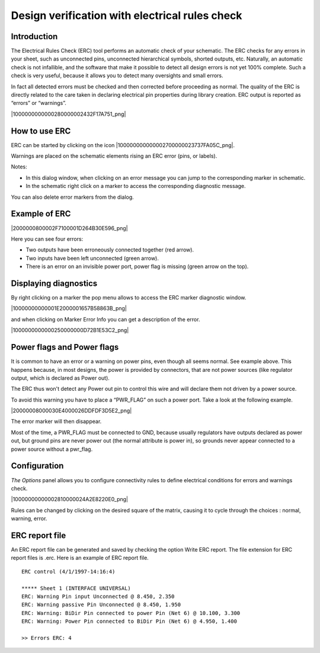 Design verification with electrical rules check
-----------------------------------------------



Introduction
~~~~~~~~~~~~

The Electrical Rules Check (ERC) tool performs an automatic check of your
schematic. The ERC checks for any errors in your sheet, such as
unconnected pins, unconnected hierarchical symbols, shorted outputs, etc.
Naturally, an automatic check is not infallible, and the software that
make it possible to detect all design errors is not yet 100% complete.
Such a check is very useful, because it allows you to detect many
oversights and small errors.

In fact all detected errors must be checked and then corrected before
proceeding as normal. The quality of the ERC is directly related to the
care taken in declaring electrical pin properties during library
creation. ERC output is reported as “errors” or “warnings”.

|1000000000000280000002432F17A751_png|

How to use ERC
~~~~~~~~~~~~~~

ERC can be started by clicking on the icon |100000000000002700000023737FA05C_png|.

Warnings are placed on the schematic elements rising an ERC error (pins,
or labels).

Notes:

*   In this dialog window, when clicking on an error message you can jump
    to the corresponding marker in schematic.

*   In the schematic right click on a marker to access the corresponding
    diagnostic message.


You can also delete error markers from the dialog.


Example of ERC
~~~~~~~~~~~~~~

|2000000800002F7100001D264B30E596_png|

Here you can see four errors:

*   Two outputs have been erroneously connected together (red arrow).

*   Two inputs have been left unconnected (green arrow).

*   There is an error on an invisible power port, power flag is missing
    (green arrow on the top).



Displaying diagnostics
~~~~~~~~~~~~~~~~~~~~~~

By right clicking on a marker the pop menu allows to access the ERC
marker diagnostic window.

|10000000000001E2000001657B58863B_png|

and when clicking on Marker Error Info you can get a description of the
error.

|1000000000000250000000D72B1E53C2_png|

Power flags and Power flags
~~~~~~~~~~~~~~~~~~~~~~~~~~~

It is common to have an error or a warning on power pins, even though all
seems normal. See example above. This happens because, in most designs,
the power is provided by connectors, that are not power sources (like
regulator output, which is declared as Power out).

The ERC thus won't detect any Power out pin to control this wire and will
declare them not driven by a power source.

To avoid this warning you have to place a “PWR_FLAG” on such a power
port. Take a look at the following example.

|20000008000030E4000026DDFDF3D5E2_png|

The error marker will then disappear.

Most of the time, a PWR_FLAG must be connected to GND, because usually
regulators have outputs declared as power out, but ground pins are never
power out (the normal attribute is power in), so grounds never appear
connected to a power source without a pwr_flag.

Configuration
~~~~~~~~~~~~~

*The Options* panel allows you to configure connectivity rules to define
electrical conditions for errors and warnings check.


|10000000000002810000024A2E8220E0_png|

Rules can be changed by clicking on the desired square of the matrix,
causing it to cycle through the choices : normal, warning, error.

ERC report file
~~~~~~~~~~~~~~~

An ERC report file can be generated and saved by checking the option
Write ERC report. The file extension for ERC report files is .erc. Here
is an example of ERC report file.

::

    ERC control (4/1/1997-14:16:4)

    ***** Sheet 1 (INTERFACE UNIVERSAL)
    ERC: Warning Pin input Unconnected @ 8.450, 2.350
    ERC: Warning passive Pin Unconnected @ 8.450, 1.950
    ERC: Warning: BiDir Pin connected to power Pin (Net 6) @ 10.100, 3.300
    ERC: Warning: Power Pin connected to BiDir Pin (Net 6) @ 4.950, 1.400

    >> Errors ERC: 4

